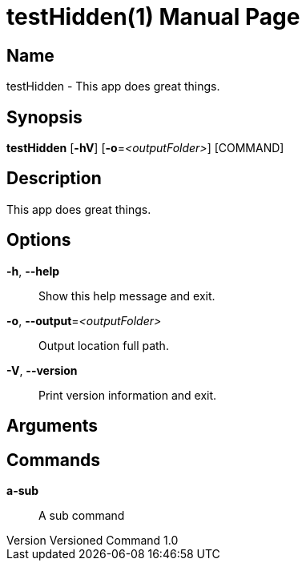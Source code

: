 // tag::picocli-generated-full-manpage[]
// tag::picocli-generated-man-section-header[]
:doctype: manpage
:revnumber: Versioned Command 1.0
:manmanual: TestHidden Manual
:mansource: Versioned Command 1.0
:man-linkstyle: pass:[blue R < >]
= testHidden(1)

// end::picocli-generated-man-section-header[]

// tag::picocli-generated-man-section-name[]
== Name

testHidden - This app does great things.

// end::picocli-generated-man-section-name[]

// tag::picocli-generated-man-section-synopsis[]
== Synopsis

*testHidden* [*-hV*] [*-o*=_<outputFolder>_] [COMMAND]

// end::picocli-generated-man-section-synopsis[]

// tag::picocli-generated-man-section-description[]
== Description

This app does great things.

// end::picocli-generated-man-section-description[]

// tag::picocli-generated-man-section-options[]
== Options

*-h*, *--help*::
  Show this help message and exit.

*-o*, *--output*=_<outputFolder>_::
  Output location full path.

*-V*, *--version*::
  Print version information and exit.

// end::picocli-generated-man-section-options[]

// tag::picocli-generated-man-section-arguments[]
== Arguments

// end::picocli-generated-man-section-arguments[]

// tag::picocli-generated-man-section-commands[]
== Commands

*a-sub*::
  A sub command

// end::picocli-generated-man-section-commands[]

// end::picocli-generated-full-manpage[]
